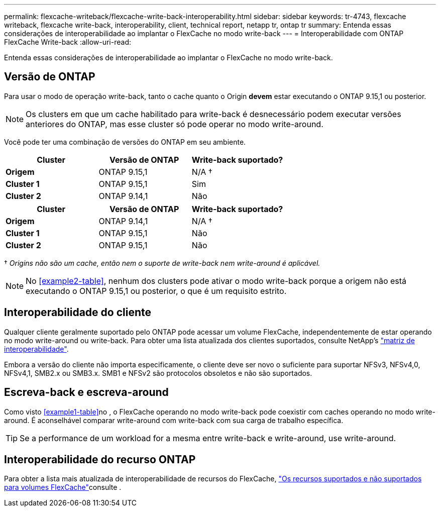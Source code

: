 ---
permalink: flexcache-writeback/flexcache-write-back-interoperability.html 
sidebar: sidebar 
keywords: tr-4743, flexcache writeback, flexcache write-back, interoperability, client, technical report, netapp tr, ontap tr 
summary: Entenda essas considerações de interoperabilidade ao implantar o FlexCache no modo write-back 
---
= Interoperabilidade com ONTAP FlexCache Write-back
:allow-uri-read: 


[role="lead"]
Entenda essas considerações de interoperabilidade ao implantar o FlexCache no modo write-back.



== Versão de ONTAP

Para usar o modo de operação write-back, tanto o cache quanto o Origin *devem* estar executando o ONTAP 9.15,1 ou posterior.


NOTE: Os clusters em que um cache habilitado para write-back é desnecessário podem executar versões anteriores do ONTAP, mas esse cluster só pode operar no modo write-around.

Você pode ter uma combinação de versões do ONTAP em seu ambiente.

[cols="1*,1*,1*"]
|===
| Cluster | Versão de ONTAP | Write-back suportado? 


| *Origem* | ONTAP 9.15,1 | N/A † 


| *Cluster 1* | ONTAP 9.15,1 | Sim 


| *Cluster 2* | ONTAP 9.14,1 | Não 
|===
[cols="1*,1*,1*"]
|===
| Cluster | Versão de ONTAP | Write-back suportado? 


| *Origem* | ONTAP 9.14,1 | N/A † 


| *Cluster 1* | ONTAP 9.15,1 | Não 


| *Cluster 2* | ONTAP 9.15,1 | Não 
|===
† _Origins não são um cache, então nem o suporte de write-back nem write-around é aplicável._


NOTE: No <<example2-table>>, nenhum dos clusters pode ativar o modo write-back porque a origem não está executando o ONTAP 9.15,1 ou posterior, o que é um requisito estrito.



== Interoperabilidade do cliente

Qualquer cliente geralmente suportado pelo ONTAP pode acessar um volume FlexCache, independentemente de estar operando no modo write-around ou write-back. Para obter uma lista atualizada dos clientes suportados, consulte NetApp's https://imt.netapp.com/matrix/#welcome["matriz de interoperabilidade"^].

Embora a versão do cliente não importa especificamente, o cliente deve ser novo o suficiente para suportar NFSv3, NFSv4,0, NFSv4,1, SMB2.x ou SMB3.x. SMB1 e NFSv2 são protocolos obsoletos e não são suportados.



== Escreva-back e escreva-around

Como visto <<example1-table>>no , o FlexCache operando no modo write-back pode coexistir com caches operando no modo write-around. É aconselhável comparar write-around com write-back com sua carga de trabalho específica.


TIP: Se a performance de um workload for a mesma entre write-back e write-around, use write-around.



== Interoperabilidade do recurso ONTAP

Para obter a lista mais atualizada de interoperabilidade de recursos do FlexCache, link:../flexcache/supported-unsupported-features-concept.html["Os recursos suportados e não suportados para volumes FlexCache"]consulte .
